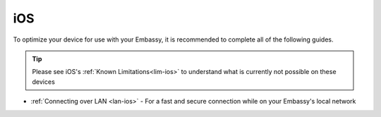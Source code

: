 .. _dg-ios:

===
iOS
===

To optimize your device for use with your Embassy, it is recommended to complete all of the following guides.

.. tip:: Please see iOS's :ref:`Known Limitations<lim-ios>` to understand what is currently not possible on these devices

* :ref:`Connecting over LAN <lan-ios>` - For a fast and secure connection while on your Embassy's local network
